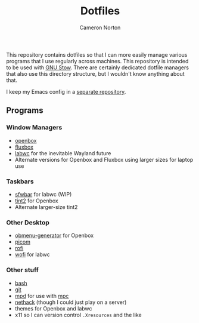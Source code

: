 #+title: Dotfiles
#+author: Cameron Norton
#+options: date
#+options: toc:nil

This repository contains dotfiles so that I can more easily manage various
programs that I use regularly across machines. This repository is intended to be
used with [[https://www.gnu.org/software/stow/][GNU Stow]]. There are certainly dedicated dotfile managers that also use
this directory structure, but I wouldn't know anything about that.

I keep my Emacs config in a [[https://github.com/4ffy/emacs-config][separate repository]].

** Programs

*** Window Managers
 - [[https://openbox.org/][openbox]]
 - [[http://fluxbox.org/][fluxbox]]
 - [[https://labwc.github.io/][labwc]] for the inevitable Wayland future
 - Alternate versions for Openbox and Fluxbox using larger sizes for laptop use

*** Taskbars
 - [[https://github.com/LBCrion/sfwbar][sfwbar]] for labwc (WIP)
 - [[https://gitlab.com/o9000/tint2][tint2]] for Openbox
 - Alternate larger-size tint2

*** Other Desktop
 - [[https://github.com/trizen/obmenu-generator][obmenu-generator]] for Openbox
 - [[https://github.com/yshui/picom][picom]]
 - [[https://github.com/davatorium/rofi][rofi]]
 - [[https://hg.sr.ht/~scoopta/wofi][wofi]] for labwc

*** Other stuff
 - [[https://www.gnu.org/software/bash/][bash]]
 - [[https://git-scm.com/][git]]
 - [[https://www.musicpd.org/][mpd]] for use with [[https://www.musicpd.org/clients/mpc/][mpc]]
 - [[https://nethack.org/][nethack]] (though I could just play on a server)
 - themes for Openbox and labwc
 - x11 so I can version control ~.Xresources~ and the like
